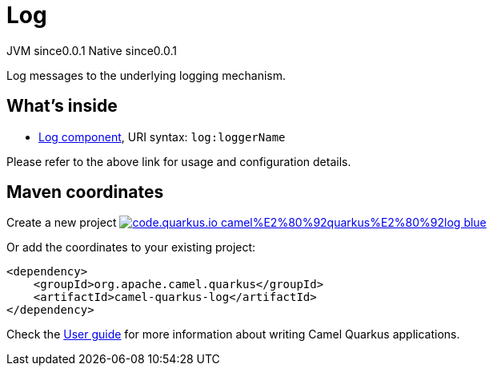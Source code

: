 // Do not edit directly!
// This file was generated by camel-quarkus-maven-plugin:update-extension-doc-page
= Log
:page-aliases: extensions/log.adoc
:linkattrs:
:cq-artifact-id: camel-quarkus-log
:cq-native-supported: true
:cq-status: Stable
:cq-status-deprecation: Stable
:cq-description: Log messages to the underlying logging mechanism.
:cq-deprecated: false
:cq-jvm-since: 0.0.1
:cq-native-since: 0.0.1

[.badges]
[.badge-key]##JVM since##[.badge-supported]##0.0.1## [.badge-key]##Native since##[.badge-supported]##0.0.1##

Log messages to the underlying logging mechanism.

== What's inside

* xref:{cq-camel-components}::log-component.adoc[Log component], URI syntax: `log:loggerName`

Please refer to the above link for usage and configuration details.

== Maven coordinates

Create a new project image:https://img.shields.io/badge/code.quarkus.io-camel%E2%80%92quarkus%E2%80%92log-blue.svg?logo=quarkus&logoColor=white&labelColor=3678db&color=e97826[link="https://code.quarkus.io/?extension-search=camel-quarkus-log", window="_blank"]

Or add the coordinates to your existing project:

[source,xml]
----
<dependency>
    <groupId>org.apache.camel.quarkus</groupId>
    <artifactId>camel-quarkus-log</artifactId>
</dependency>
----

Check the xref:user-guide/index.adoc[User guide] for more information about writing Camel Quarkus applications.
